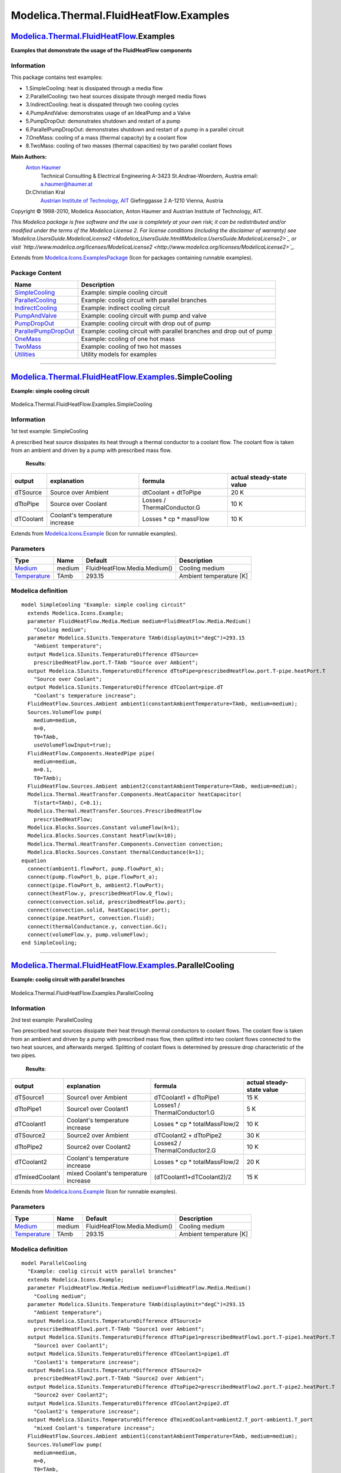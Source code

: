=======================================
Modelica.Thermal.FluidHeatFlow.Examples
=======================================

`Modelica.Thermal.FluidHeatFlow <Modelica_Thermal_FluidHeatFlow.html#Modelica.Thermal.FluidHeatFlow>`_.Examples
---------------------------------------------------------------------------------------------------------------

**Examples that demonstrate the usage of the FluidHeatFlow components**

Information
~~~~~~~~~~~

::

This package contains test examples:

-  1.SimpleCooling: heat is dissipated through a media flow
-  2.ParallelCooling: two heat sources dissipate through merged media
   flows
-  3.IndirectCooling: heat is disspated through two cooling cycles
-  4.PumpAndValve: demonstrates usage of an IdealPump and a Valve
-  5.PumpDropOut: demonstrates shutdown and restart of a pump
-  6.ParallelPumpDropOut: demonstrates shutdown and restart of a pump in
   a parallel circuit
-  7.OneMass: cooling of a mass (thermal capacity) by a coolant flow
-  8.TwoMass: cooling of two masses (thermal capacities) by two parallel
   coolant flows

**Main Authors:**
    `Anton Haumer <http://www.haumer.at/>`_
     Technical Consulting & Electrical Engineering
     A-3423 St.Andrae-Woerdern, Austria
     email: `a.haumer@haumer.at <mailto:a.haumer@haumer.at>`_

    Dr.Christian Kral
     `Austrian Institute of Technology, AIT <http://www.ait.ac.at/>`_
     Giefinggasse 2
     A-1210 Vienna, Austria

Copyright © 1998-2010, Modelica Association, Anton Haumer and Austrian
Institute of Technology, AIT.

*This Modelica package is free software and the use is completely at
your own risk; it can be redistributed and/or modified under the terms
of the Modelica License 2. For license conditions (including the
disclaimer of warranty) see
`Modelica.UsersGuide.ModelicaLicense2 <Modelica_UsersGuide.html#Modelica.UsersGuide.ModelicaLicense2>`_
or visit
`http://www.modelica.org/licenses/ModelicaLicense2 <http://www.modelica.org/licenses/ModelicaLicense2>`_.*

::

Extends from
`Modelica.Icons.ExamplesPackage <Modelica_Icons_ExamplesPackage.html#Modelica.Icons.ExamplesPackage>`_
(Icon for packages containing runnable examples).

Package Content
~~~~~~~~~~~~~~~

+---------------------------------------------------------------------------------------------------------------------------------------------------------------------------------------------------+------------------------------------------------------------------------+
| Name                                                                                                                                                                                              | Description                                                            |
+===================================================================================================================================================================================================+========================================================================+
| |image9| `SimpleCooling <Modelica_Thermal_FluidHeatFlow_Examples.html#Modelica.Thermal.FluidHeatFlow.Examples.SimpleCooling>`_                                                                    | Example: simple cooling circuit                                        |
+---------------------------------------------------------------------------------------------------------------------------------------------------------------------------------------------------+------------------------------------------------------------------------+
| |image10| `ParallelCooling <Modelica_Thermal_FluidHeatFlow_Examples.html#Modelica.Thermal.FluidHeatFlow.Examples.ParallelCooling>`_                                                               | Example: coolig circuit with parallel branches                         |
+---------------------------------------------------------------------------------------------------------------------------------------------------------------------------------------------------+------------------------------------------------------------------------+
| |image11| `IndirectCooling <Modelica_Thermal_FluidHeatFlow_Examples.html#Modelica.Thermal.FluidHeatFlow.Examples.IndirectCooling>`_                                                               | Example: indirect cooling circuit                                      |
+---------------------------------------------------------------------------------------------------------------------------------------------------------------------------------------------------+------------------------------------------------------------------------+
| |image12| `PumpAndValve <Modelica_Thermal_FluidHeatFlow_Examples.html#Modelica.Thermal.FluidHeatFlow.Examples.PumpAndValve>`_                                                                     | Example: cooling circuit with pump and valve                           |
+---------------------------------------------------------------------------------------------------------------------------------------------------------------------------------------------------+------------------------------------------------------------------------+
| |image13| `PumpDropOut <Modelica_Thermal_FluidHeatFlow_Examples.html#Modelica.Thermal.FluidHeatFlow.Examples.PumpDropOut>`_                                                                       | Example: cooling circuit with drop out of pump                         |
+---------------------------------------------------------------------------------------------------------------------------------------------------------------------------------------------------+------------------------------------------------------------------------+
| |image14| `ParallelPumpDropOut <Modelica_Thermal_FluidHeatFlow_Examples.html#Modelica.Thermal.FluidHeatFlow.Examples.ParallelPumpDropOut>`_                                                       | Example: cooling circuit with parallel branches and drop out of pump   |
+---------------------------------------------------------------------------------------------------------------------------------------------------------------------------------------------------+------------------------------------------------------------------------+
| |image15| `OneMass <Modelica_Thermal_FluidHeatFlow_Examples.html#Modelica.Thermal.FluidHeatFlow.Examples.OneMass>`_                                                                               | Example: ccoling of one hot mass                                       |
+---------------------------------------------------------------------------------------------------------------------------------------------------------------------------------------------------+------------------------------------------------------------------------+
| |image16| `TwoMass <Modelica_Thermal_FluidHeatFlow_Examples.html#Modelica.Thermal.FluidHeatFlow.Examples.TwoMass>`_                                                                               | Example: cooling of two hot masses                                     |
+---------------------------------------------------------------------------------------------------------------------------------------------------------------------------------------------------+------------------------------------------------------------------------+
| |image17| `Utilities <Modelica_Thermal_FluidHeatFlow_Examples_Utilities.html#Modelica.Thermal.FluidHeatFlow.Examples.Utilities>`_                                                                 | Utility models for examples                                            |
+---------------------------------------------------------------------------------------------------------------------------------------------------------------------------------------------------+------------------------------------------------------------------------+

--------------

|image18| `Modelica.Thermal.FluidHeatFlow.Examples <Modelica_Thermal_FluidHeatFlow_Examples.html#Modelica.Thermal.FluidHeatFlow.Examples>`_.SimpleCooling
---------------------------------------------------------------------------------------------------------------------------------------------------------

**Example: simple cooling circuit**

.. figure:: Modelica.Thermal.FluidHeatFlow.Examples.SimpleCoolingD.png
   :align: center
   :alt: Modelica.Thermal.FluidHeatFlow.Examples.SimpleCooling

   Modelica.Thermal.FluidHeatFlow.Examples.SimpleCooling

Information
~~~~~~~~~~~

::

1st test example: SimpleCooling

A prescribed heat source dissipates its heat through a thermal conductor
to a coolant flow. The coolant flow is taken from an ambient and driven
by a pump with prescribed mass flow.
 **Results**:

+--------------+----------------------------------+-------------------------------+---------------------------------+
| **output**   | **explanation**                  | **formula**                   | **actual steady-state value**   |
+--------------+----------------------------------+-------------------------------+---------------------------------+
| dTSource     | Source over Ambient              | dtCoolant + dtToPipe          | 20 K                            |
+--------------+----------------------------------+-------------------------------+---------------------------------+
| dTtoPipe     | Source over Coolant              | Losses / ThermalConductor.G   | 10 K                            |
+--------------+----------------------------------+-------------------------------+---------------------------------+
| dTCoolant    | Coolant's temperature increase   | Losses \* cp \* massFlow      | 10 K                            |
+--------------+----------------------------------+-------------------------------+---------------------------------+

::

Extends from
`Modelica.Icons.Example <Modelica_Icons.html#Modelica.Icons.Example>`_
(Icon for runnable examples).

Parameters
~~~~~~~~~~

+-----------------------------------------------------------------------------------------------------+----------+--------------------------------+---------------------------+
| Type                                                                                                | Name     | Default                        | Description               |
+=====================================================================================================+==========+================================+===========================+
| `Medium <Modelica_Thermal_FluidHeatFlow_Media.html#Modelica.Thermal.FluidHeatFlow.Media.Medium>`_   | medium   | FluidHeatFlow.Media.Medium()   | Cooling medium            |
+-----------------------------------------------------------------------------------------------------+----------+--------------------------------+---------------------------+
| `Temperature <Modelica_SIunits.html#Modelica.SIunits.Temperature>`_                                 | TAmb     | 293.15                         | Ambient temperature [K]   |
+-----------------------------------------------------------------------------------------------------+----------+--------------------------------+---------------------------+

Modelica definition
~~~~~~~~~~~~~~~~~~~

::

    model SimpleCooling "Example: simple cooling circuit"
      extends Modelica.Icons.Example;
      parameter FluidHeatFlow.Media.Medium medium=FluidHeatFlow.Media.Medium() 
        "Cooling medium";
      parameter Modelica.SIunits.Temperature TAmb(displayUnit="degC")=293.15 
        "Ambient temperature";
      output Modelica.SIunits.TemperatureDifference dTSource=
        prescribedHeatFlow.port.T-TAmb "Source over Ambient";
      output Modelica.SIunits.TemperatureDifference dTtoPipe=prescribedHeatFlow.port.T-pipe.heatPort.T 
        "Source over Coolant";
      output Modelica.SIunits.TemperatureDifference dTCoolant=pipe.dT 
        "Coolant's temperature increase";
      FluidHeatFlow.Sources.Ambient ambient1(constantAmbientTemperature=TAmb, medium=medium);
      Sources.VolumeFlow pump(
        medium=medium,
        m=0,
        T0=TAmb,
        useVolumeFlowInput=true);
      FluidHeatFlow.Components.HeatedPipe pipe(
        medium=medium,
        m=0.1,
        T0=TAmb);
      FluidHeatFlow.Sources.Ambient ambient2(constantAmbientTemperature=TAmb, medium=medium);
      Modelica.Thermal.HeatTransfer.Components.HeatCapacitor heatCapacitor(
        T(start=TAmb), C=0.1);
      Modelica.Thermal.HeatTransfer.Sources.PrescribedHeatFlow
        prescribedHeatFlow;
      Modelica.Blocks.Sources.Constant volumeFlow(k=1);
      Modelica.Blocks.Sources.Constant heatFlow(k=10);
      Modelica.Thermal.HeatTransfer.Components.Convection convection;
      Modelica.Blocks.Sources.Constant thermalConductance(k=1);
    equation 
      connect(ambient1.flowPort, pump.flowPort_a);
      connect(pump.flowPort_b, pipe.flowPort_a);
      connect(pipe.flowPort_b, ambient2.flowPort);
      connect(heatFlow.y, prescribedHeatFlow.Q_flow);
      connect(convection.solid, prescribedHeatFlow.port);
      connect(convection.solid, heatCapacitor.port);
      connect(pipe.heatPort, convection.fluid);
      connect(thermalConductance.y, convection.Gc);
      connect(volumeFlow.y, pump.volumeFlow);
    end SimpleCooling;

--------------

|image19| `Modelica.Thermal.FluidHeatFlow.Examples <Modelica_Thermal_FluidHeatFlow_Examples.html#Modelica.Thermal.FluidHeatFlow.Examples>`_.ParallelCooling
-----------------------------------------------------------------------------------------------------------------------------------------------------------

**Example: coolig circuit with parallel branches**

.. figure:: Modelica.Thermal.FluidHeatFlow.Examples.ParallelCoolingD.png
   :align: center
   :alt: Modelica.Thermal.FluidHeatFlow.Examples.ParallelCooling

   Modelica.Thermal.FluidHeatFlow.Examples.ParallelCooling

Information
~~~~~~~~~~~

::

2nd test example: ParallelCooling

Two prescribed heat sources dissipate their heat through thermal
conductors to coolant flows. The coolant flow is taken from an ambient
and driven by a pump with prescribed mass flow, then splitted into two
coolant flows connected to the two heat sources, and afterwards merged.
Splitting of coolant flows is determined by pressure drop characteristic
of the two pipes.
 **Results**:

+------------------+----------------------------------------+-----------------------------------+---------------------------------+
| **output**       | **explanation**                        | **formula**                       | **actual steady-state value**   |
+------------------+----------------------------------------+-----------------------------------+---------------------------------+
| dTSource1        | Source1 over Ambient                   | dTCoolant1 + dTtoPipe1            | 15 K                            |
+------------------+----------------------------------------+-----------------------------------+---------------------------------+
| dTtoPipe1        | Source1 over Coolant1                  | Losses1 / ThermalConductor1.G     | 5 K                             |
+------------------+----------------------------------------+-----------------------------------+---------------------------------+
| dTCoolant1       | Coolant's temperature increase         | Losses \* cp \* totalMassFlow/2   | 10 K                            |
+------------------+----------------------------------------+-----------------------------------+---------------------------------+
| dTSource2        | Source2 over Ambient                   | dTCoolant2 + dTtoPipe2            | 30 K                            |
+------------------+----------------------------------------+-----------------------------------+---------------------------------+
| dTtoPipe2        | Source2 over Coolant2                  | Losses2 / ThermalConductor2.G     | 10 K                            |
+------------------+----------------------------------------+-----------------------------------+---------------------------------+
| dTCoolant2       | Coolant's temperature increase         | Losses \* cp \* totalMassFlow/2   | 20 K                            |
+------------------+----------------------------------------+-----------------------------------+---------------------------------+
| dTmixedCoolant   | mixed Coolant's temperature increase   | (dTCoolant1+dTCoolant2)/2         | 15 K                            |
+------------------+----------------------------------------+-----------------------------------+---------------------------------+

::

Extends from
`Modelica.Icons.Example <Modelica_Icons.html#Modelica.Icons.Example>`_
(Icon for runnable examples).

Parameters
~~~~~~~~~~

+-----------------------------------------------------------------------------------------------------+----------+--------------------------------+---------------------------+
| Type                                                                                                | Name     | Default                        | Description               |
+=====================================================================================================+==========+================================+===========================+
| `Medium <Modelica_Thermal_FluidHeatFlow_Media.html#Modelica.Thermal.FluidHeatFlow.Media.Medium>`_   | medium   | FluidHeatFlow.Media.Medium()   | Cooling medium            |
+-----------------------------------------------------------------------------------------------------+----------+--------------------------------+---------------------------+
| `Temperature <Modelica_SIunits.html#Modelica.SIunits.Temperature>`_                                 | TAmb     | 293.15                         | Ambient temperature [K]   |
+-----------------------------------------------------------------------------------------------------+----------+--------------------------------+---------------------------+

Modelica definition
~~~~~~~~~~~~~~~~~~~

::

    model ParallelCooling 
      "Example: coolig circuit with parallel branches"
      extends Modelica.Icons.Example;
      parameter FluidHeatFlow.Media.Medium medium=FluidHeatFlow.Media.Medium() 
        "Cooling medium";
      parameter Modelica.SIunits.Temperature TAmb(displayUnit="degC")=293.15 
        "Ambient temperature";
      output Modelica.SIunits.TemperatureDifference dTSource1=
        prescribedHeatFlow1.port.T-TAmb "Source1 over Ambient";
      output Modelica.SIunits.TemperatureDifference dTtoPipe1=prescribedHeatFlow1.port.T-pipe1.heatPort.T 
        "Source1 over Coolant1";
      output Modelica.SIunits.TemperatureDifference dTCoolant1=pipe1.dT 
        "Coolant1's temperature increase";
      output Modelica.SIunits.TemperatureDifference dTSource2=
        prescribedHeatFlow2.port.T-TAmb "Source2 over Ambient";
      output Modelica.SIunits.TemperatureDifference dTtoPipe2=prescribedHeatFlow2.port.T-pipe2.heatPort.T 
        "Source2 over Coolant2";
      output Modelica.SIunits.TemperatureDifference dTCoolant2=pipe2.dT 
        "Coolant2's temperature increase";
      output Modelica.SIunits.TemperatureDifference dTmixedCoolant=ambient2.T_port-ambient1.T_port 
        "mixed Coolant's temperature increase";
      FluidHeatFlow.Sources.Ambient ambient1(constantAmbientTemperature=TAmb, medium=medium);
      Sources.VolumeFlow pump(
        medium=medium,
        m=0,
        T0=TAmb,
        useVolumeFlowInput=true);
      FluidHeatFlow.Components.HeatedPipe pipe1(
        medium=medium,
        m=0.1,
        T0=TAmb);
      FluidHeatFlow.Components.HeatedPipe pipe2(
        medium=medium,
        m=0.1,
        T0=TAmb);
      FluidHeatFlow.Components.IsolatedPipe pipe3(
        medium=medium,
        m=0.1,
        T0=TAmb);
      FluidHeatFlow.Sources.Ambient ambient2(constantAmbientTemperature=TAmb, medium=medium);
      Modelica.Thermal.HeatTransfer.Components.HeatCapacitor heatCapacitor1(
        T(start=TAmb), C=0.1);
      Modelica.Thermal.HeatTransfer.Sources.PrescribedHeatFlow
        prescribedHeatFlow1;
      Modelica.Thermal.HeatTransfer.Components.Convection convection1;
      Modelica.Thermal.HeatTransfer.Components.HeatCapacitor heatCapacitor2(
        T(start=TAmb), C=0.1);
      Modelica.Thermal.HeatTransfer.Sources.PrescribedHeatFlow
        prescribedHeatFlow2;
      Modelica.Thermal.HeatTransfer.Components.Convection convection2;
      Modelica.Blocks.Sources.Constant volumeFlow(k=1);
      Modelica.Blocks.Sources.Constant heatFlow1(k=5);
      Modelica.Blocks.Sources.Constant heatFlow2(k=10);
      Modelica.Blocks.Sources.Constant thermalConductance1(k=1);
      Modelica.Blocks.Sources.Constant thermalConductance2(k=1);
    equation 
      connect(ambient1.flowPort, pump.flowPort_a);
      connect(pump.flowPort_b, pipe1.flowPort_a);
      connect(pump.flowPort_b, pipe2.flowPort_a);
      connect(heatFlow2.y,prescribedHeatFlow2. Q_flow);
      connect(heatFlow1.y,prescribedHeatFlow1. Q_flow);
      connect(thermalConductance2.y, convection2.Gc);
      connect(thermalConductance1.y, convection1.Gc);
      connect(pipe1.heatPort,convection1. fluid);
      connect(convection2.fluid,pipe2. heatPort);
      connect(convection2.solid,prescribedHeatFlow2. port);
      connect(convection2.solid,heatCapacitor2. port);
      connect(convection1.solid,prescribedHeatFlow1. port);
      connect(convection1.solid,heatCapacitor1. port);
      connect(pipe2.flowPort_b,pipe3. flowPort_a);
      connect(pipe1.flowPort_b,pipe3. flowPort_a);
      connect(pipe3.flowPort_b,ambient2. flowPort);
      connect(volumeFlow.y, pump.volumeFlow);
    end ParallelCooling;

--------------

|image20| `Modelica.Thermal.FluidHeatFlow.Examples <Modelica_Thermal_FluidHeatFlow_Examples.html#Modelica.Thermal.FluidHeatFlow.Examples>`_.IndirectCooling
-----------------------------------------------------------------------------------------------------------------------------------------------------------

**Example: indirect cooling circuit**

.. figure:: Modelica.Thermal.FluidHeatFlow.Examples.IndirectCoolingD.png
   :align: center
   :alt: Modelica.Thermal.FluidHeatFlow.Examples.IndirectCooling

   Modelica.Thermal.FluidHeatFlow.Examples.IndirectCooling

Information
~~~~~~~~~~~

::

3rd test example: IndirectCooling

A prescribed heat sources dissipates its heat through a thermal
conductor to the inner coolant cycle. It is necessary to define the
pressure level of the inner coolant cycle. The inner coolant cycle is
coupled to the outer coolant flow through a thermal conductor.
 Inner coolant's temperature rise near the source is the same as
temperature drop near the cooler.
 **Results**:

+-----------------+-----------------------------------------------------------+---------------------------------------------------------+---------------------------------+
| **output**      | **explanation**                                           | **formula**                                             | **actual steady-state value**   |
+-----------------+-----------------------------------------------------------+---------------------------------------------------------+---------------------------------+
| dTSource        | Source over Ambient                                       | dtouterCoolant + dtCooler + dTinnerCoolant + dtToPipe   | 40 K                            |
+-----------------+-----------------------------------------------------------+---------------------------------------------------------+---------------------------------+
| dTtoPipe        | Source over inner Coolant                                 | Losses / ThermalConductor.G                             | 10 K                            |
+-----------------+-----------------------------------------------------------+---------------------------------------------------------+---------------------------------+
| dTinnerColant   | inner Coolant's temperature increase                      | Losses \* cp \* innerMassFlow                           | 10 K                            |
+-----------------+-----------------------------------------------------------+---------------------------------------------------------+---------------------------------+
| dTCooler        | Cooler's temperature rise between inner and outer pipes   | Losses \* (innerGc + outerGc)                           | 10 K                            |
+-----------------+-----------------------------------------------------------+---------------------------------------------------------+---------------------------------+
| dTouterColant   | outer Coolant's temperature increase                      | Losses \* cp \* outerMassFlow                           | 10 K                            |
+-----------------+-----------------------------------------------------------+---------------------------------------------------------+---------------------------------+

::

Extends from
`Modelica.Icons.Example <Modelica_Icons.html#Modelica.Icons.Example>`_
(Icon for runnable examples).

Parameters
~~~~~~~~~~

+-----------------------------------------------------------------------------------------------------+---------------+--------------------------------+---------------------------+
| Type                                                                                                | Name          | Default                        | Description               |
+=====================================================================================================+===============+================================+===========================+
| `Medium <Modelica_Thermal_FluidHeatFlow_Media.html#Modelica.Thermal.FluidHeatFlow.Media.Medium>`_   | outerMedium   | FluidHeatFlow.Media.Medium()   | Outer medium              |
+-----------------------------------------------------------------------------------------------------+---------------+--------------------------------+---------------------------+
| `Medium <Modelica_Thermal_FluidHeatFlow_Media.html#Modelica.Thermal.FluidHeatFlow.Media.Medium>`_   | innerMedium   | FluidHeatFlow.Media.Medium()   | Inner medium              |
+-----------------------------------------------------------------------------------------------------+---------------+--------------------------------+---------------------------+
| `Temperature <Modelica_SIunits.html#Modelica.SIunits.Temperature>`_                                 | TAmb          | 293.15                         | Ambient temperature [K]   |
+-----------------------------------------------------------------------------------------------------+---------------+--------------------------------+---------------------------+

Modelica definition
~~~~~~~~~~~~~~~~~~~

::

    model IndirectCooling "Example: indirect cooling circuit"
      extends Modelica.Icons.Example;
      parameter FluidHeatFlow.Media.Medium outerMedium=FluidHeatFlow.Media.Medium() 
        "Outer medium";
      parameter FluidHeatFlow.Media.Medium innerMedium=FluidHeatFlow.Media.Medium() 
        "Inner medium";
      parameter Modelica.SIunits.Temperature TAmb(displayUnit="degC")=293.15 
        "Ambient temperature";
      output Modelica.SIunits.TemperatureDifference dTSource=
        prescribedHeatFlow.port.T-TAmb "Source over Ambient";
      output Modelica.SIunits.TemperatureDifference dTtoPipe=prescribedHeatFlow.port.T-pipe1.heatPort.T 
        "Source over inner Coolant";
      output Modelica.SIunits.TemperatureDifference dTinnerCoolant=pipe1.dT 
        "inner Coolant's temperature increase";
      output Modelica.SIunits.TemperatureDifference dTCooler=innerPipe.heatPort.T-outerPipe.heatPort.T 
        "Cooler's temperature increase between inner and outer pipes";
      output Modelica.SIunits.TemperatureDifference dTouterCoolant=outerPipe.dT 
        "outer Coolant's temperature increase";
      FluidHeatFlow.Sources.Ambient ambient1(constantAmbientTemperature=TAmb, medium=outerMedium);
      Sources.VolumeFlow outerPump(
        medium=outerMedium,
        m=0,
        T0=TAmb,
        useVolumeFlowInput=true);
      FluidHeatFlow.Sources.Ambient ambient2(constantAmbientTemperature=TAmb, medium=outerMedium);
      Modelica.Thermal.HeatTransfer.Components.ThermalConductor
        thermalConductor(                                                        G=1);
      Modelica.Thermal.HeatTransfer.Components.HeatCapacitor heatCapacitor(
        T(start=TAmb), C=0.05);
      Modelica.Thermal.HeatTransfer.Sources.PrescribedHeatFlow
        prescribedHeatFlow;
      FluidHeatFlow.Components.HeatedPipe pipe1(
        medium=innerMedium,
        m=0.1,
        T0=TAmb,
        V_flowLaminar=1,
        dpLaminar=1000,
        V_flowNominal=2,
        dpNominal=2000);
      FluidHeatFlow.Sources.AbsolutePressure absolutePressure(p=10000, medium=innerMedium);
      Sources.VolumeFlow innerPump(
        medium=innerMedium,
        m=0,
        T0=TAmb,
        useVolumeFlowInput=true);
      Modelica.Blocks.Sources.Constant heatFlow(k=10);
      Modelica.Blocks.Sources.Constant outerVolumeFlow(k=1);
      Modelica.Blocks.Sources.Constant innerVolumeFlow(k=1);
      Modelica.Blocks.Sources.Constant outerGc(k=2);
      Modelica.Blocks.Sources.Constant innerGc(k=2);
      FluidHeatFlow.Components.HeatedPipe outerPipe(
        medium=outerMedium,
        m=0.1,
        T0=TAmb);
      FluidHeatFlow.Components.HeatedPipe innerPipe(
        medium=innerMedium,
        m=0.1,
        T0=TAmb);
      Modelica.Thermal.HeatTransfer.Components.Convection innerConvection;
      Modelica.Thermal.HeatTransfer.Components.Convection outerConvection;
    equation 
      connect(ambient1.flowPort, outerPump.flowPort_a);
      connect(prescribedHeatFlow.port, thermalConductor.port_a);
      connect(heatCapacitor.port, thermalConductor.port_a);
      connect(pipe1.heatPort, thermalConductor.port_b);
      connect(pipe1.flowPort_b, innerPump.flowPort_a);
      connect(absolutePressure.flowPort, pipe1.flowPort_a);
      connect(heatFlow.y, prescribedHeatFlow.Q_flow);
      connect(innerPump.flowPort_b, innerPipe.flowPort_a);
      connect(innerPipe.flowPort_b, absolutePressure.flowPort);
      connect(outerPump.flowPort_b, outerPipe.flowPort_a);
      connect(outerPipe.flowPort_b,ambient2. flowPort);
      connect(outerPipe.heatPort, outerConvection.fluid);
      connect(outerConvection.solid, innerConvection.solid);
      connect(innerConvection.fluid, innerPipe.heatPort);
      connect(innerGc.y, innerConvection.Gc);
      connect(outerGc.y, outerConvection.Gc);
      connect(outerVolumeFlow.y, outerPump.volumeFlow);
      connect(innerVolumeFlow.y, innerPump.volumeFlow);
    end IndirectCooling;

--------------

|image21| `Modelica.Thermal.FluidHeatFlow.Examples <Modelica_Thermal_FluidHeatFlow_Examples.html#Modelica.Thermal.FluidHeatFlow.Examples>`_.PumpAndValve
--------------------------------------------------------------------------------------------------------------------------------------------------------

**Example: cooling circuit with pump and valve**

.. figure:: Modelica.Thermal.FluidHeatFlow.Examples.PumpAndValveD.png
   :align: center
   :alt: Modelica.Thermal.FluidHeatFlow.Examples.PumpAndValve

   Modelica.Thermal.FluidHeatFlow.Examples.PumpAndValve

Information
~~~~~~~~~~~

::

4th test example: PumpAndValve

The pump is running with half speed for 0.4 s, afterwards with full
speed (using a ramp of 0.1 s).
 The valve is half open for 0.9 s, afterwards full open (using a ramp of
0.1 s).
 You may try to:

-  drive the pump with variable speed and let the valve full open to
   regulate the volume flow rate of coolant
-  drive the pump with constant speed and throttle the valve to regulate
   the volume flow rate of coolant

::

Extends from
`Modelica.Icons.Example <Modelica_Icons.html#Modelica.Icons.Example>`_
(Icon for runnable examples).

Parameters
~~~~~~~~~~

+-----------------------------------------------------------------------------------------------------+----------+--------------------------------+---------------------------+
| Type                                                                                                | Name     | Default                        | Description               |
+=====================================================================================================+==========+================================+===========================+
| `Medium <Modelica_Thermal_FluidHeatFlow_Media.html#Modelica.Thermal.FluidHeatFlow.Media.Medium>`_   | medium   | FluidHeatFlow.Media.Medium()   | Cooling medium            |
+-----------------------------------------------------------------------------------------------------+----------+--------------------------------+---------------------------+
| `Temperature <Modelica_SIunits.html#Modelica.SIunits.Temperature>`_                                 | TAmb     | 293.15                         | Ambient temperature [K]   |
+-----------------------------------------------------------------------------------------------------+----------+--------------------------------+---------------------------+

Modelica definition
~~~~~~~~~~~~~~~~~~~

::

    model PumpAndValve "Example: cooling circuit with pump and valve"
      extends Modelica.Icons.Example;
      parameter FluidHeatFlow.Media.Medium medium=FluidHeatFlow.Media.Medium() 
        "Cooling medium";
      parameter Modelica.SIunits.Temperature TAmb(displayUnit="degC")=293.15 
        "Ambient temperature";
      output Modelica.SIunits.TemperatureDifference dTSource=
        prescribedHeatFlow.port.T-TAmb "Source over Ambient";
      output Modelica.SIunits.TemperatureDifference dTtoPipe=prescribedHeatFlow.port.T-pipe.heatPort.T 
        "Source over Coolant";
      output Modelica.SIunits.TemperatureDifference dTCoolant=pipe.dT 
        "Coolant's temperature increase";
      FluidHeatFlow.Sources.Ambient ambient1(constantAmbientTemperature=TAmb, medium=medium);
      FluidHeatFlow.Sources.IdealPump idealPump(
        medium=medium,
        m=0,
        T0=TAmb);
      FluidHeatFlow.Components.Valve valve(
        medium=medium,
        T0=TAmb,
        LinearCharacteristic=false);
      FluidHeatFlow.Components.HeatedPipe pipe(
        medium=medium,
        T0=TAmb,
        m=0.1);
      FluidHeatFlow.Sources.Ambient ambient2(constantAmbientTemperature=TAmb, medium=medium);
      Modelica.Thermal.HeatTransfer.Components.HeatCapacitor heatCapacitor(
        T(start=TAmb), C=0.1);
      Modelica.Thermal.HeatTransfer.Sources.PrescribedHeatFlow
        prescribedHeatFlow;
      Modelica.Blocks.Sources.Constant heatFlow(k=10);
      Modelica.Thermal.HeatTransfer.Components.Convection convection;
      Modelica.Blocks.Sources.Constant thermalConductance(k=1);
      Modelica.Mechanics.Rotational.Sources.Speed speed(exact=true, useSupport=
            false);
      Modelica.Blocks.Sources.Ramp speedRamp(
        height=0.5,
        offset=0.5,
        duration=0.1,
        startTime=0.4);
      Modelica.Blocks.Sources.Ramp valveRamp(
        height=0.5,
        offset=0.5,
        duration=0.1,
        startTime=0.9);
    equation 
      connect(pipe.flowPort_b, ambient2.flowPort);
      connect(heatFlow.y, prescribedHeatFlow.Q_flow);
      connect(convection.solid, prescribedHeatFlow.port);
      connect(convection.solid, heatCapacitor.port);
      connect(pipe.heatPort, convection.fluid);
      connect(thermalConductance.y, convection.Gc);
      connect(ambient1.flowPort, idealPump.flowPort_a);
      connect(idealPump.flowPort_b, valve.flowPort_a);
      connect(valve.flowPort_b, pipe.flowPort_a);
      connect(speedRamp.y, speed.w_ref);
      connect(valveRamp.y, valve.y);
      connect(speed.flange, idealPump.flange_a);
    end PumpAndValve;

--------------

|image22| `Modelica.Thermal.FluidHeatFlow.Examples <Modelica_Thermal_FluidHeatFlow_Examples.html#Modelica.Thermal.FluidHeatFlow.Examples>`_.PumpDropOut
-------------------------------------------------------------------------------------------------------------------------------------------------------

**Example: cooling circuit with drop out of pump**

.. figure:: Modelica.Thermal.FluidHeatFlow.Examples.PumpDropOutD.png
   :align: center
   :alt: Modelica.Thermal.FluidHeatFlow.Examples.PumpDropOut

   Modelica.Thermal.FluidHeatFlow.Examples.PumpDropOut

Information
~~~~~~~~~~~

::

5th test example: PumpDropOut

Same as 1st test example, but with a drop out of the pump:
 The pump is running for 0.2 s, then shut down (using a ramp of 0.2 s)
for 0.2 s, then started again (using a ramp of 0.2 s).

::

Extends from
`Modelica.Icons.Example <Modelica_Icons.html#Modelica.Icons.Example>`_
(Icon for runnable examples).

Parameters
~~~~~~~~~~

+-----------------------------------------------------------------------------------------------------+----------+--------------------------------+---------------------------+
| Type                                                                                                | Name     | Default                        | Description               |
+=====================================================================================================+==========+================================+===========================+
| `Medium <Modelica_Thermal_FluidHeatFlow_Media.html#Modelica.Thermal.FluidHeatFlow.Media.Medium>`_   | medium   | FluidHeatFlow.Media.Medium()   | Cooling medium            |
+-----------------------------------------------------------------------------------------------------+----------+--------------------------------+---------------------------+
| `Temperature <Modelica_SIunits.html#Modelica.SIunits.Temperature>`_                                 | TAmb     | 293.15                         | Ambient temperature [K]   |
+-----------------------------------------------------------------------------------------------------+----------+--------------------------------+---------------------------+

Modelica definition
~~~~~~~~~~~~~~~~~~~

::

    model PumpDropOut "Example: cooling circuit with drop out of pump"
      extends Modelica.Icons.Example;
      parameter FluidHeatFlow.Media.Medium medium=FluidHeatFlow.Media.Medium() 
        "Cooling medium";
      parameter Modelica.SIunits.Temperature TAmb(displayUnit="degC")=293.15 
        "Ambient temperature";
      output Modelica.SIunits.TemperatureDifference dTSource=
        prescribedHeatFlow.port.T-TAmb "Source over Ambient";
      output Modelica.SIunits.TemperatureDifference dTtoPipe=prescribedHeatFlow.port.T-pipe.heatPort.T 
        "Source over Coolant";
      output Modelica.SIunits.TemperatureDifference dTCoolant=pipe.dT 
        "Coolant's temperature increase";
      FluidHeatFlow.Sources.Ambient ambient1(constantAmbientTemperature=TAmb, medium=medium);
      Sources.VolumeFlow pump(
        medium=medium,
        m=0,
        T0=TAmb,
        useVolumeFlowInput=true);
      FluidHeatFlow.Components.HeatedPipe pipe(
        medium=medium,
        T0=TAmb,
        m=0.1);
      FluidHeatFlow.Sources.Ambient ambient2(constantAmbientTemperature=TAmb, medium=medium);
      Modelica.Thermal.HeatTransfer.Components.HeatCapacitor heatCapacitor(
        T(start=TAmb), C=0.1);
      Modelica.Thermal.HeatTransfer.Sources.PrescribedHeatFlow
        prescribedHeatFlow;
      Utilities.DoubleRamp volumeFlow;
      Modelica.Blocks.Sources.Constant heatFlow(k=10);
      Modelica.Thermal.HeatTransfer.Components.Convection convection;
      Modelica.Blocks.Sources.Constant thermalConductance(k=1);
    equation 
      connect(ambient1.flowPort, pump.flowPort_a);
      connect(pump.flowPort_b, pipe.flowPort_a);
      connect(pipe.flowPort_b, ambient2.flowPort);
      connect(heatFlow.y, prescribedHeatFlow.Q_flow);
      connect(convection.solid, prescribedHeatFlow.port);
      connect(convection.solid, heatCapacitor.port);
      connect(pipe.heatPort, convection.fluid);
      connect(thermalConductance.y, convection.Gc);
      connect(volumeFlow.y, pump.volumeFlow);
    end PumpDropOut;

--------------

|image23| `Modelica.Thermal.FluidHeatFlow.Examples <Modelica_Thermal_FluidHeatFlow_Examples.html#Modelica.Thermal.FluidHeatFlow.Examples>`_.ParallelPumpDropOut
---------------------------------------------------------------------------------------------------------------------------------------------------------------

**Example: cooling circuit with parallel branches and drop out of pump**

.. figure:: Modelica.Thermal.FluidHeatFlow.Examples.ParallelPumpDropOutD.png
   :align: center
   :alt: Modelica.Thermal.FluidHeatFlow.Examples.ParallelPumpDropOut

   Modelica.Thermal.FluidHeatFlow.Examples.ParallelPumpDropOut

Information
~~~~~~~~~~~

::

6th test example: ParallelPumpDropOut

Same as 2nd test example, but with a drop out of the pump:
 The pump is running for 0.2 s, then shut down (using a ramp of 0.2 s)
for 0.2 s, then started again (using a ramp of 0.2 s).

::

Extends from
`Modelica.Icons.Example <Modelica_Icons.html#Modelica.Icons.Example>`_
(Icon for runnable examples).

Parameters
~~~~~~~~~~

+-----------------------------------------------------------------------------------------------------+----------+--------------------------------+---------------------------+
| Type                                                                                                | Name     | Default                        | Description               |
+=====================================================================================================+==========+================================+===========================+
| `Medium <Modelica_Thermal_FluidHeatFlow_Media.html#Modelica.Thermal.FluidHeatFlow.Media.Medium>`_   | medium   | FluidHeatFlow.Media.Medium()   | Cooling medium            |
+-----------------------------------------------------------------------------------------------------+----------+--------------------------------+---------------------------+
| `Temperature <Modelica_SIunits.html#Modelica.SIunits.Temperature>`_                                 | TAmb     | 293.15                         | Ambient temperature [K]   |
+-----------------------------------------------------------------------------------------------------+----------+--------------------------------+---------------------------+

Modelica definition
~~~~~~~~~~~~~~~~~~~

::

    model ParallelPumpDropOut 
      "Example: cooling circuit with parallel branches and drop out of pump"
      extends Modelica.Icons.Example;
      parameter FluidHeatFlow.Media.Medium medium=FluidHeatFlow.Media.Medium() 
        "Cooling medium";
      parameter Modelica.SIunits.Temperature TAmb(displayUnit="degC")=293.15 
        "Ambient temperature";
      output Modelica.SIunits.TemperatureDifference dTSource1=
        prescribedHeatFlow1.port.T-TAmb "Source1 over Ambient";
      output Modelica.SIunits.TemperatureDifference dTtoPipe1=prescribedHeatFlow1.port.T-pipe1.heatPort.T 
        "Source1 over Coolant1";
      output Modelica.SIunits.TemperatureDifference dTCoolant1=pipe1.dT 
        "Coolant1's temperature increase";
      output Modelica.SIunits.TemperatureDifference dTSource2=
        prescribedHeatFlow2.port.T-TAmb "Source2 over Ambient";
      output Modelica.SIunits.TemperatureDifference dTtoPipe2=prescribedHeatFlow2.port.T-pipe2.heatPort.T 
        "Source2 over Coolant2";
      output Modelica.SIunits.TemperatureDifference dTCoolant2=pipe2.dT 
        "Coolant2's temperature increase";
      output Modelica.SIunits.TemperatureDifference dTmixedCoolant=ambient2.T_port-ambient1.T_port 
        "mixed Coolant's temperature increase";
      FluidHeatFlow.Sources.Ambient ambient1(constantAmbientTemperature=TAmb, medium=medium);
      Sources.VolumeFlow pump(
        medium=medium,
        m=0,
        T0=TAmb,
        useVolumeFlowInput=true);
      FluidHeatFlow.Components.HeatedPipe pipe1(
        medium=medium,
        m=0.1,
        T0=TAmb);
      FluidHeatFlow.Components.HeatedPipe pipe2(
        medium=medium,
        m=0.1,
        T0=TAmb);
      FluidHeatFlow.Components.IsolatedPipe pipe3(
        medium=medium,
        T0=TAmb,
        m=0.1);
      FluidHeatFlow.Sources.Ambient ambient2(constantAmbientTemperature=TAmb, medium=medium);
      Modelica.Thermal.HeatTransfer.Components.HeatCapacitor heatCapacitor1(
        T(start=TAmb), C=0.1);
      Modelica.Thermal.HeatTransfer.Sources.PrescribedHeatFlow
        prescribedHeatFlow1;
      Modelica.Thermal.HeatTransfer.Components.Convection Convection1;
      Modelica.Thermal.HeatTransfer.Components.HeatCapacitor heatCapacitor2(
        T(start=TAmb), C=0.1);
      Modelica.Thermal.HeatTransfer.Sources.PrescribedHeatFlow
        prescribedHeatFlow2;
      Modelica.Thermal.HeatTransfer.Components.Convection convection2;
      Utilities.DoubleRamp volumeFlow;
      Modelica.Blocks.Sources.Constant heatFlow1(k=5);
      Modelica.Blocks.Sources.Constant heatFlow2(k=10);
      Modelica.Blocks.Sources.Constant thermalConductance1(k=1);
      Modelica.Blocks.Sources.Constant thermalConductance2(k=1);
    equation 
      connect(ambient1.flowPort, pump.flowPort_a);
      connect(pump.flowPort_b, pipe1.flowPort_a);
      connect(pump.flowPort_b, pipe2.flowPort_a);
      connect(heatFlow2.y,prescribedHeatFlow2. Q_flow);
      connect(heatFlow1.y,prescribedHeatFlow1. Q_flow);
      connect(thermalConductance2.y, convection2.Gc);
      connect(thermalConductance1.y, Convection1.Gc);
      connect(pipe1.heatPort, Convection1.fluid);
      connect(convection2.fluid,pipe2. heatPort);
      connect(convection2.solid,prescribedHeatFlow2. port);
      connect(convection2.solid,heatCapacitor2. port);
      connect(Convection1.solid,prescribedHeatFlow1. port);
      connect(Convection1.solid,heatCapacitor1. port);
      connect(pipe2.flowPort_b,pipe3. flowPort_a);
      connect(pipe1.flowPort_b,pipe3. flowPort_a);
      connect(pipe3.flowPort_b,ambient2. flowPort);
      connect(volumeFlow.y, pump.volumeFlow);
    end ParallelPumpDropOut;

--------------

|image24| `Modelica.Thermal.FluidHeatFlow.Examples <Modelica_Thermal_FluidHeatFlow_Examples.html#Modelica.Thermal.FluidHeatFlow.Examples>`_.OneMass
---------------------------------------------------------------------------------------------------------------------------------------------------

**Example: ccoling of one hot mass**

.. figure:: Modelica.Thermal.FluidHeatFlow.Examples.OneMassD.png
   :align: center
   :alt: Modelica.Thermal.FluidHeatFlow.Examples.OneMass

   Modelica.Thermal.FluidHeatFlow.Examples.OneMass

Information
~~~~~~~~~~~

::

7th test example: OneMass

A thermal capacity is coupled with a coolant flow. Different inital
temperatures of thermal capacity and pipe's coolant get ambient's
temperature, the time behaviour depending on coolant flow.

::

Extends from
`Modelica.Icons.Example <Modelica_Icons.html#Modelica.Icons.Example>`_
(Icon for runnable examples).

Parameters
~~~~~~~~~~

+-----------------------------------------------------------------------------------------------------+----------+--------------------------------+----------------------------------+
| Type                                                                                                | Name     | Default                        | Description                      |
+=====================================================================================================+==========+================================+==================================+
| `Medium <Modelica_Thermal_FluidHeatFlow_Media.html#Modelica.Thermal.FluidHeatFlow.Media.Medium>`_   | medium   | FluidHeatFlow.Media.Medium()   | Cooling medium                   |
+-----------------------------------------------------------------------------------------------------+----------+--------------------------------+----------------------------------+
| `Temperature <Modelica_SIunits.html#Modelica.SIunits.Temperature>`_                                 | TAmb     | 293.15                         | Ambient temperature [K]          |
+-----------------------------------------------------------------------------------------------------+----------+--------------------------------+----------------------------------+
| `Temperature <Modelica_SIunits.html#Modelica.SIunits.Temperature>`_                                 | TMass    | 313.15                         | Inital temperature of mass [K]   |
+-----------------------------------------------------------------------------------------------------+----------+--------------------------------+----------------------------------+

Modelica definition
~~~~~~~~~~~~~~~~~~~

::

    model OneMass "Example: ccoling of one hot mass"
      extends Modelica.Icons.Example;
      parameter FluidHeatFlow.Media.Medium medium=FluidHeatFlow.Media.Medium() 
        "Cooling medium";
      parameter Modelica.SIunits.Temperature TAmb(displayUnit="degC")=293.15 
        "Ambient temperature";
      parameter Modelica.SIunits.Temperature TMass(displayUnit="degC")=313.15 
        "Inital temperature of mass";
      output Modelica.SIunits.TemperatureDifference dTMass=
        heatCapacitor.port.T-TAmb "Mass over Ambient";
      output Modelica.SIunits.TemperatureDifference dTtoPipe=heatCapacitor.port.T-pipe.heatPort.T 
        "Mass over Coolant";
      output Modelica.SIunits.TemperatureDifference dTCoolant=pipe.dT 
        "Coolant's temperature increase";
      FluidHeatFlow.Sources.Ambient ambient1(constantAmbientTemperature=TAmb, medium=medium);
      Sources.VolumeFlow pump(
        medium=medium,
        m=0,
        T0=TAmb,
        useVolumeFlowInput=true);
      FluidHeatFlow.Components.HeatedPipe pipe(
        medium=medium,
        m=0.1,
        T0=TAmb);
      FluidHeatFlow.Sources.Ambient ambient2(constantAmbientTemperature=TAmb, medium=medium);
      Modelica.Thermal.HeatTransfer.Components.HeatCapacitor heatCapacitor(
        C=0.1, T(start=TMass));
      Modelica.Thermal.HeatTransfer.Components.ThermalConductor
        thermalConductor(                                                        G=1);
      Utilities.DoubleRamp volumeFlow(
        offset=0,
        height_1=1,
        height_2=-2);
    equation 
      connect(ambient1.flowPort, pump.flowPort_a);
      connect(pump.flowPort_b, pipe.flowPort_a);
      connect(pipe.flowPort_b, ambient2.flowPort);
      connect(thermalConductor.port_a, heatCapacitor.port);
      connect(pipe.heatPort, thermalConductor.port_b);
      connect(volumeFlow.y, pump.volumeFlow);
    end OneMass;

--------------

|image25| `Modelica.Thermal.FluidHeatFlow.Examples <Modelica_Thermal_FluidHeatFlow_Examples.html#Modelica.Thermal.FluidHeatFlow.Examples>`_.TwoMass
---------------------------------------------------------------------------------------------------------------------------------------------------

**Example: cooling of two hot masses**

.. figure:: Modelica.Thermal.FluidHeatFlow.Examples.TwoMassD.png
   :align: center
   :alt: Modelica.Thermal.FluidHeatFlow.Examples.TwoMass

   Modelica.Thermal.FluidHeatFlow.Examples.TwoMass

Information
~~~~~~~~~~~

::

8th test example: TwoMass

Two thermal capacities are coupled with two parallel coolant flow.
Different inital temperatures of thermal capacities and pipe's coolants
get ambient's temperature, the time behaviour depending on coolant flow.

::

Extends from
`Modelica.Icons.Example <Modelica_Icons.html#Modelica.Icons.Example>`_
(Icon for runnable examples).

Parameters
~~~~~~~~~~

+-----------------------------------------------------------------------------------------------------+----------+--------------------------------+-----------------------------------+
| Type                                                                                                | Name     | Default                        | Description                       |
+=====================================================================================================+==========+================================+===================================+
| `Medium <Modelica_Thermal_FluidHeatFlow_Media.html#Modelica.Thermal.FluidHeatFlow.Media.Medium>`_   | medium   | FluidHeatFlow.Media.Medium()   | Cooling medium                    |
+-----------------------------------------------------------------------------------------------------+----------+--------------------------------+-----------------------------------+
| `Temperature <Modelica_SIunits.html#Modelica.SIunits.Temperature>`_                                 | TAmb     | 293.15                         | Ambient temperature [K]           |
+-----------------------------------------------------------------------------------------------------+----------+--------------------------------+-----------------------------------+
| `Temperature <Modelica_SIunits.html#Modelica.SIunits.Temperature>`_                                 | TMass1   | 313.15                         | Inital temperature of mass1 [K]   |
+-----------------------------------------------------------------------------------------------------+----------+--------------------------------+-----------------------------------+
| `Temperature <Modelica_SIunits.html#Modelica.SIunits.Temperature>`_                                 | TMass2   | 333.15                         | Inital temperature of mass2 [K]   |
+-----------------------------------------------------------------------------------------------------+----------+--------------------------------+-----------------------------------+

Modelica definition
~~~~~~~~~~~~~~~~~~~

::

    model TwoMass "Example: cooling of two hot masses"
      extends Modelica.Icons.Example;
      parameter FluidHeatFlow.Media.Medium medium=FluidHeatFlow.Media.Medium() 
        "Cooling medium";
      parameter Modelica.SIunits.Temperature TAmb(displayUnit="degC")=293.15 
        "Ambient temperature";
      parameter Modelica.SIunits.Temperature TMass1(displayUnit="degC")=313.15 
        "Inital temperature of mass1";
      parameter Modelica.SIunits.Temperature TMass2(displayUnit="degC")=333.15 
        "Inital temperature of mass2";
      output Modelica.SIunits.TemperatureDifference dTMass1=
        heatCapacitor1.port.T-TAmb "Mass1 over Ambient";
      output Modelica.SIunits.TemperatureDifference dTtoPipe1=heatCapacitor1.port.T-pipe1.heatPort.T 
        "Mass1 over Coolant1";
      output Modelica.SIunits.TemperatureDifference dTCoolant1=pipe1.dT 
        "Coolant1's temperature increase";
      output Modelica.SIunits.TemperatureDifference dTMass2=
        heatCapacitor2.port.T-TAmb "Mass2 over Ambient";
      output Modelica.SIunits.TemperatureDifference dTtoPipe2=heatCapacitor2.port.T-pipe2.heatPort.T 
        "Mass2 over Coolant2";
      output Modelica.SIunits.TemperatureDifference dTCoolant2=pipe2.dT 
        "Coolant2's temperature increase";
      output Modelica.SIunits.TemperatureDifference dTmixedCoolant=ambient2.T_port-ambient1.T_port 
        "mixed Coolant's temperature increase";
      FluidHeatFlow.Sources.Ambient ambient1(constantAmbientTemperature=TAmb, medium=medium);
      Sources.VolumeFlow pump(
        medium=medium,
        m=0,
        T0=TAmb,
        useVolumeFlowInput=true);
      FluidHeatFlow.Components.HeatedPipe pipe1(
        medium=medium,
        m=0.1,
        T0=TAmb);
      FluidHeatFlow.Components.HeatedPipe pipe2(
        medium=medium,
        m=0.1,
        T0=TAmb);
      FluidHeatFlow.Components.IsolatedPipe pipe3(
        medium=medium,
        m=0.1,
        T0=TAmb);
      FluidHeatFlow.Sources.Ambient ambient2(constantAmbientTemperature=TAmb, medium=medium);
      Modelica.Thermal.HeatTransfer.Components.HeatCapacitor heatCapacitor1(
        C=0.1, T(start=TMass1));
      Modelica.Thermal.HeatTransfer.Components.ThermalConductor
        thermalConductor1(                                                        G=1);
      Modelica.Thermal.HeatTransfer.Components.HeatCapacitor heatCapacitor2(
        C=0.1, T(start=TMass2));
      Modelica.Thermal.HeatTransfer.Components.ThermalConductor
        thermalConductor2(                                                        G=1);
      Utilities.DoubleRamp volumeFlow(
        offset=0,
        height_1=1,
        height_2=-2);
    equation 
      connect(ambient1.flowPort, pump.flowPort_a);
      connect(pump.flowPort_b, pipe1.flowPort_a);
      connect(pump.flowPort_b, pipe2.flowPort_a);
      connect(pipe2.flowPort_b,pipe3. flowPort_a);
      connect(pipe1.flowPort_b,pipe3. flowPort_a);
      connect(pipe3.flowPort_b,ambient2. flowPort);
      connect(heatCapacitor2.port,thermalConductor2. port_a);
      connect(thermalConductor2.port_b,pipe2. heatPort);
      connect(pipe1.heatPort,thermalConductor1. port_b);
      connect(thermalConductor1.port_a, heatCapacitor1.port);
      connect(volumeFlow.y, pump.volumeFlow);
    end TwoMass;

--------------

`Automatically generated <http://www.3ds.com/>`_ Fri Nov 12 16:31:43
2010.

.. |Modelica.Thermal.FluidHeatFlow.Examples.SimpleCooling| image:: Modelica.Thermal.FluidHeatFlow.Examples.SimpleCoolingS.png
.. |Modelica.Thermal.FluidHeatFlow.Examples.ParallelCooling| image:: Modelica.Thermal.FluidHeatFlow.Examples.SimpleCoolingS.png
.. |Modelica.Thermal.FluidHeatFlow.Examples.IndirectCooling| image:: Modelica.Thermal.FluidHeatFlow.Examples.SimpleCoolingS.png
.. |Modelica.Thermal.FluidHeatFlow.Examples.PumpAndValve| image:: Modelica.Thermal.FluidHeatFlow.Examples.SimpleCoolingS.png
.. |Modelica.Thermal.FluidHeatFlow.Examples.PumpDropOut| image:: Modelica.Thermal.FluidHeatFlow.Examples.SimpleCoolingS.png
.. |Modelica.Thermal.FluidHeatFlow.Examples.ParallelPumpDropOut| image:: Modelica.Thermal.FluidHeatFlow.Examples.SimpleCoolingS.png
.. |Modelica.Thermal.FluidHeatFlow.Examples.OneMass| image:: Modelica.Thermal.FluidHeatFlow.Examples.SimpleCoolingS.png
.. |Modelica.Thermal.FluidHeatFlow.Examples.TwoMass| image:: Modelica.Thermal.FluidHeatFlow.Examples.SimpleCoolingS.png
.. |Modelica.Thermal.FluidHeatFlow.Examples.Utilities| image:: Modelica.Thermal.FluidHeatFlow.Examples.UtilitiesS.png
.. |image9| image:: Modelica.Thermal.FluidHeatFlow.Examples.SimpleCoolingS.png
.. |image10| image:: Modelica.Thermal.FluidHeatFlow.Examples.SimpleCoolingS.png
.. |image11| image:: Modelica.Thermal.FluidHeatFlow.Examples.SimpleCoolingS.png
.. |image12| image:: Modelica.Thermal.FluidHeatFlow.Examples.SimpleCoolingS.png
.. |image13| image:: Modelica.Thermal.FluidHeatFlow.Examples.SimpleCoolingS.png
.. |image14| image:: Modelica.Thermal.FluidHeatFlow.Examples.SimpleCoolingS.png
.. |image15| image:: Modelica.Thermal.FluidHeatFlow.Examples.SimpleCoolingS.png
.. |image16| image:: Modelica.Thermal.FluidHeatFlow.Examples.SimpleCoolingS.png
.. |image17| image:: Modelica.Thermal.FluidHeatFlow.Examples.UtilitiesS.png
.. |image18| image:: Modelica.Thermal.FluidHeatFlow.Examples.SimpleCoolingI.png
.. |image19| image:: Modelica.Thermal.FluidHeatFlow.Examples.SimpleCoolingI.png
.. |image20| image:: Modelica.Thermal.FluidHeatFlow.Examples.SimpleCoolingI.png
.. |image21| image:: Modelica.Thermal.FluidHeatFlow.Examples.SimpleCoolingI.png
.. |image22| image:: Modelica.Thermal.FluidHeatFlow.Examples.SimpleCoolingI.png
.. |image23| image:: Modelica.Thermal.FluidHeatFlow.Examples.SimpleCoolingI.png
.. |image24| image:: Modelica.Thermal.FluidHeatFlow.Examples.SimpleCoolingI.png
.. |image25| image:: Modelica.Thermal.FluidHeatFlow.Examples.SimpleCoolingI.png
